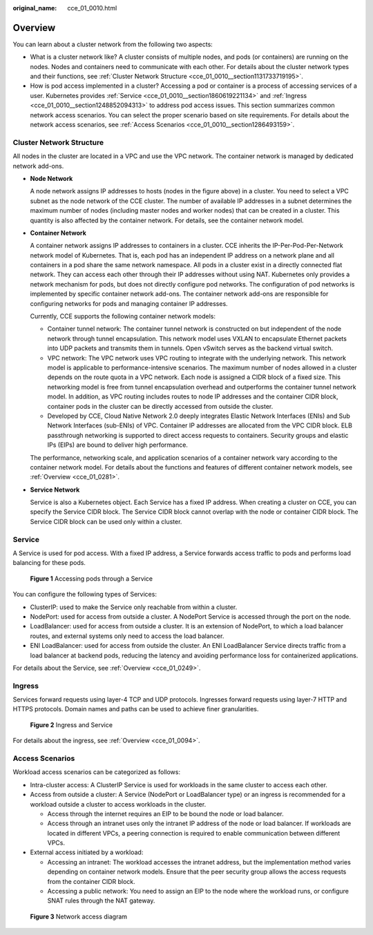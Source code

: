:original_name: cce_01_0010.html

.. _cce_01_0010:

Overview
========

You can learn about a cluster network from the following two aspects:

-  What is a cluster network like? A cluster consists of multiple nodes, and pods (or containers) are running on the nodes. Nodes and containers need to communicate with each other. For details about the cluster network types and their functions, see :ref:`Cluster Network Structure <cce_01_0010__section1131733719195>`.
-  How is pod access implemented in a cluster? Accessing a pod or container is a process of accessing services of a user. Kubernetes provides :ref:`Service <cce_01_0010__section1860619221134>` and :ref:`Ingress <cce_01_0010__section1248852094313>` to address pod access issues. This section summarizes common network access scenarios. You can select the proper scenario based on site requirements. For details about the network access scenarios, see :ref:`Access Scenarios <cce_01_0010__section1286493159>`.

.. _cce_01_0010__section1131733719195:

Cluster Network Structure
-------------------------

All nodes in the cluster are located in a VPC and use the VPC network. The container network is managed by dedicated network add-ons.

|image1|

-  **Node Network**

   A node network assigns IP addresses to hosts (nodes in the figure above) in a cluster. You need to select a VPC subnet as the node network of the CCE cluster. The number of available IP addresses in a subnet determines the maximum number of nodes (including master nodes and worker nodes) that can be created in a cluster. This quantity is also affected by the container network. For details, see the container network model.

-  **Container Network**

   A container network assigns IP addresses to containers in a cluster. CCE inherits the IP-Per-Pod-Per-Network network model of Kubernetes. That is, each pod has an independent IP address on a network plane and all containers in a pod share the same network namespace. All pods in a cluster exist in a directly connected flat network. They can access each other through their IP addresses without using NAT. Kubernetes only provides a network mechanism for pods, but does not directly configure pod networks. The configuration of pod networks is implemented by specific container network add-ons. The container network add-ons are responsible for configuring networks for pods and managing container IP addresses.

   Currently, CCE supports the following container network models:

   -  Container tunnel network: The container tunnel network is constructed on but independent of the node network through tunnel encapsulation. This network model uses VXLAN to encapsulate Ethernet packets into UDP packets and transmits them in tunnels. Open vSwitch serves as the backend virtual switch.
   -  VPC network: The VPC network uses VPC routing to integrate with the underlying network. This network model is applicable to performance-intensive scenarios. The maximum number of nodes allowed in a cluster depends on the route quota in a VPC network. Each node is assigned a CIDR block of a fixed size. This networking model is free from tunnel encapsulation overhead and outperforms the container tunnel network model. In addition, as VPC routing includes routes to node IP addresses and the container CIDR block, container pods in the cluster can be directly accessed from outside the cluster.
   -  Developed by CCE, Cloud Native Network 2.0 deeply integrates Elastic Network Interfaces (ENIs) and Sub Network Interfaces (sub-ENIs) of VPC. Container IP addresses are allocated from the VPC CIDR block. ELB passthrough networking is supported to direct access requests to containers. Security groups and elastic IPs (EIPs) are bound to deliver high performance.

   The performance, networking scale, and application scenarios of a container network vary according to the container network model. For details about the functions and features of different container network models, see :ref:`Overview <cce_01_0281>`.

-  **Service Network**

   Service is also a Kubernetes object. Each Service has a fixed IP address. When creating a cluster on CCE, you can specify the Service CIDR block. The Service CIDR block cannot overlap with the node or container CIDR block. The Service CIDR block can be used only within a cluster.

.. _cce_01_0010__section1860619221134:

Service
-------

A Service is used for pod access. With a fixed IP address, a Service forwards access traffic to pods and performs load balancing for these pods.


.. figure:: /_static/images/en-us_image_0258889981.png
   :alt: **Figure 1** Accessing pods through a Service

   **Figure 1** Accessing pods through a Service

You can configure the following types of Services:

-  ClusterIP: used to make the Service only reachable from within a cluster.
-  NodePort: used for access from outside a cluster. A NodePort Service is accessed through the port on the node.
-  LoadBalancer: used for access from outside a cluster. It is an extension of NodePort, to which a load balancer routes, and external systems only need to access the load balancer.
-  ENI LoadBalancer: used for access from outside the cluster. An ENI LoadBalancer Service directs traffic from a load balancer at backend pods, reducing the latency and avoiding performance loss for containerized applications.

For details about the Service, see :ref:`Overview <cce_01_0249>`.

.. _cce_01_0010__section1248852094313:

Ingress
-------

Services forward requests using layer-4 TCP and UDP protocols. Ingresses forward requests using layer-7 HTTP and HTTPS protocols. Domain names and paths can be used to achieve finer granularities.


.. figure:: /_static/images/en-us_image_0258961458.png
   :alt: **Figure 2** Ingress and Service

   **Figure 2** Ingress and Service

For details about the ingress, see :ref:`Overview <cce_01_0094>`.

.. _cce_01_0010__section1286493159:

Access Scenarios
----------------

Workload access scenarios can be categorized as follows:

-  Intra-cluster access: A ClusterIP Service is used for workloads in the same cluster to access each other.
-  Access from outside a cluster: A Service (NodePort or LoadBalancer type) or an ingress is recommended for a workload outside a cluster to access workloads in the cluster.

   -  Access through the internet requires an EIP to be bound the node or load balancer.
   -  Access through an intranet uses only the intranet IP address of the node or load balancer. If workloads are located in different VPCs, a peering connection is required to enable communication between different VPCs.

-  External access initiated by a workload:

   -  Accessing an intranet: The workload accesses the intranet address, but the implementation method varies depending on container network models. Ensure that the peer security group allows the access requests from the container CIDR block.
   -  Accessing a public network: You need to assign an EIP to the node where the workload runs, or configure SNAT rules through the NAT gateway.


.. figure:: /_static/images/en-us_image_0000001160748146.png
   :alt: **Figure 3** Network access diagram

   **Figure 3** Network access diagram

.. |image1| image:: /_static/images/en-us_image_0000001159292060.png
